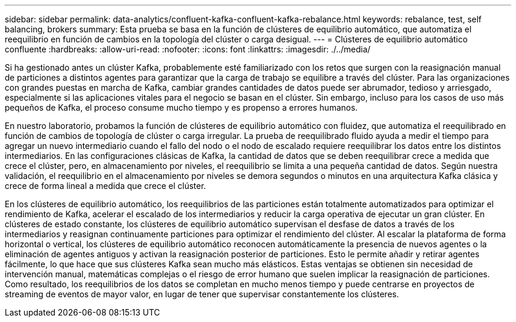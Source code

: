 ---
sidebar: sidebar 
permalink: data-analytics/confluent-kafka-confluent-kafka-rebalance.html 
keywords: rebalance, test, self balancing, brokers 
summary: Esta prueba se basa en la función de clústeres de equilibrio automático, que automatiza el reequilibrio en función de cambios en la topología del clúster o carga desigual. 
---
= Clústeres de equilibrio automático confluente
:hardbreaks:
:allow-uri-read: 
:nofooter: 
:icons: font
:linkattrs: 
:imagesdir: ./../media/


[role="lead"]
Si ha gestionado antes un clúster Kafka, probablemente esté familiarizado con los retos que surgen con la reasignación manual de particiones a distintos agentes para garantizar que la carga de trabajo se equilibre a través del clúster. Para las organizaciones con grandes puestas en marcha de Kafka, cambiar grandes cantidades de datos puede ser abrumador, tedioso y arriesgado, especialmente si las aplicaciones vitales para el negocio se basan en el clúster. Sin embargo, incluso para los casos de uso más pequeños de Kafka, el proceso consume mucho tiempo y es propenso a errores humanos.

En nuestro laboratorio, probamos la función de clústeres de equilibrio automático con fluidez, que automatiza el reequilibrado en función de cambios de topología de clúster o carga irregular. La prueba de reequilibrado fluido ayuda a medir el tiempo para agregar un nuevo intermediario cuando el fallo del nodo o el nodo de escalado requiere reequilibrar los datos entre los distintos intermediarios. En las configuraciones clásicas de Kafka, la cantidad de datos que se deben reequilibrar crece a medida que crece el clúster, pero, en almacenamiento por niveles, el reequilibrio se limita a una pequeña cantidad de datos. Según nuestra validación, el reequilibrio en el almacenamiento por niveles se demora segundos o minutos en una arquitectura Kafka clásica y crece de forma lineal a medida que crece el clúster.

En los clústeres de equilibrio automático, los reequilibrios de las particiones están totalmente automatizados para optimizar el rendimiento de Kafka, acelerar el escalado de los intermediarios y reducir la carga operativa de ejecutar un gran clúster. En clústeres de estado constante, los clústeres de equilibrio automático supervisan el desfase de datos a través de los intermediarios y reasignan continuamente particiones para optimizar el rendimiento del clúster. Al escalar la plataforma de forma horizontal o vertical, los clústeres de equilibrio automático reconocen automáticamente la presencia de nuevos agentes o la eliminación de agentes antiguos y activan la reasignación posterior de particiones. Esto le permite añadir y retirar agentes fácilmente, lo que hace que sus clústeres Kafka sean mucho más elásticos. Estas ventajas se obtienen sin necesidad de intervención manual, matemáticas complejas o el riesgo de error humano que suelen implicar la reasignación de particiones. Como resultado, los reequilibrios de los datos se completan en mucho menos tiempo y puede centrarse en proyectos de streaming de eventos de mayor valor, en lugar de tener que supervisar constantemente los clústeres.
